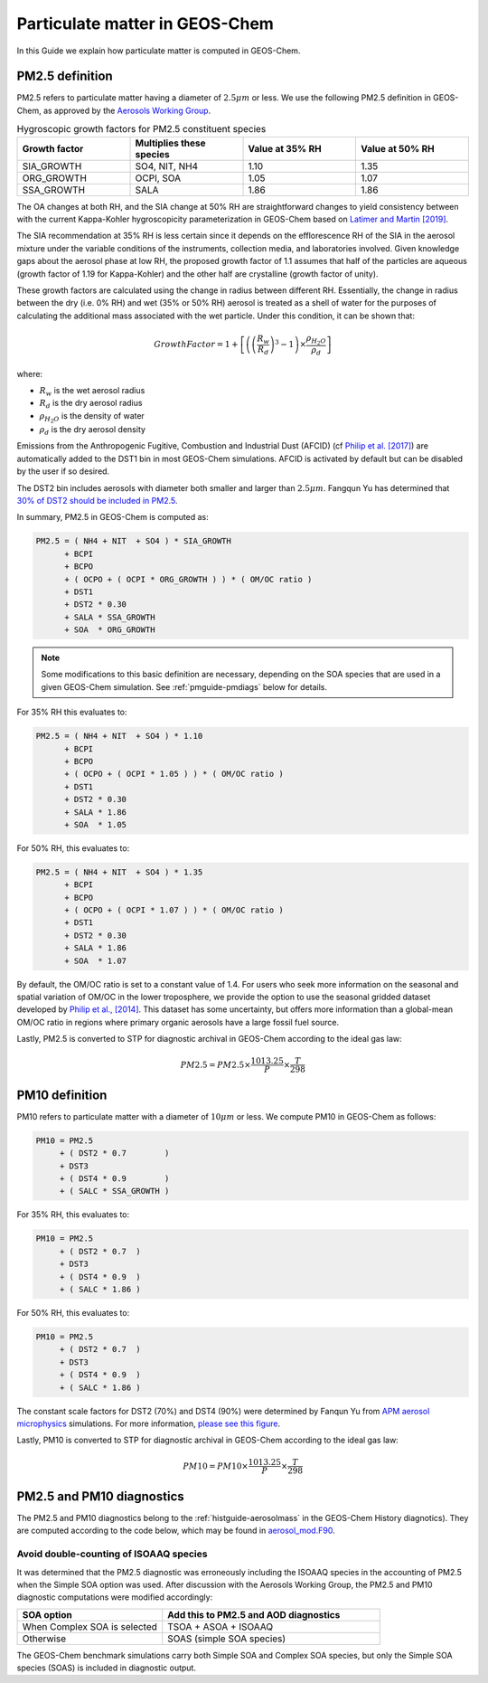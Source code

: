.. _pmguide:

###############################
Particulate matter in GEOS-Chem
###############################

In this Guide we explain how particulate matter is computed in GEOS-Chem.

.. _pmguide-pm25:

================
PM2.5 definition
================

PM2.5 refers to particulate matter having a diameter of :math:`2.5 \mu
m` or less.  We use the following PM2.5 definition in GEOS-Chem, as
approved by the `Aerosols Working Group
<http://wiki.seas.harvard.edu/geos-chem/index.php/Aerosols_Working_Group>`_.

.. list-table:: Hygroscopic growth factors for PM2.5 constituent
		species
   :header-rows: 1
   :widths: 25 25 25 25

   * - Growth factor
     - Multiplies these species
     - Value at 35% RH
     - Value at 50% RH
   * - SIA_GROWTH
     - SO4, NIT, NH4
     - 1.10
     - 1.35
   * - ORG_GROWTH
     - OCPI, SOA
     - 1.05
     - 1.07
   * - SSA_GROWTH
     - SALA
     - 1.86
     - 1.86

The OA changes at both RH, and the SIA change at 50% RH are
straightforward changes to yield consistency between with the current
Kappa-Kohler hygroscopicity parameterization in GEOS-Chem based on
`Latimer and Martin
[2019] <https://acp.copernicus.org/articles/19/2635/2019/>`_.

The SIA recommendation at 35% RH is less certain since it depends on
the efflorescence RH of the SIA in the aerosol mixture under the
variable conditions of the instruments, collection media, and
laboratories involved. Given knowledge gaps about the aerosol phase at
low RH, the proposed growth factor of 1.1 assumes that half of the
particles are aqueous (growth factor of 1.19 for Kappa-Kohler) and the
other half are crystalline (growth factor of unity).

These growth factors are calculated using the change in radius between
different RH.  Essentially, the change in radius between the dry
(i.e. 0% RH) and wet (35% or 50% RH) aerosol is treated as a shell of
water for the purposes of calculating the additional mass associated
with the wet particle.  Under this condition, it can be shown that:

.. math::

   GrowthFactor = 1 + \left[\left(\left(\frac{R_{w}} {R_{d}} \right)
   ^3 - 1 \right) \times \frac{\rho_{H_2O}} {\rho_{d}}\right]

where:

- :math:`R_{w}` is the wet aerosol radius
- :math:`R_{d}` is the dry aerosol radius
- :math:`\rho_{H_2O}` is the density of water
- :math:`\rho_{d}` is the dry aerosol density

Emissions from the Anthropogenic Fugitive, Combustion and Industrial
Dust (AFCID) (cf `Philip et al. [2017]
<https://iopscience.iop.org/article/10.1088/1748-9326/aa65a4>`_)
are automatically added to the DST1 bin in most GEOS-Chem simulations.
AFCID is activated by default but can be disabled by the user if so
desired.

The DST2 bin includes aerosols with diameter both smaller and larger
than :math:`2.5 \mu m`. Fangqun Yu has determined that  `30% of DST2
should be included in PM2.5
<https://wiki.seas.harvard.edu/geos-chem/index.php?title=APM_aerosol_microphysics#Dust_Particle_Size_Distribution>`_.

In summary, PM2.5 in GEOS-Chem is computed as:

.. code-block:: text

   PM2.5 = ( NH4 + NIT  + SO4 ) * SIA_GROWTH
         + BCPI
         + BCPO
         + ( OCPO + ( OCPI * ORG_GROWTH ) ) * ( OM/OC ratio )
         + DST1
         + DST2 * 0.30
         + SALA * SSA_GROWTH
         + SOA  * ORG_GROWTH

.. note::

   Some modifications to this basic definition are necessary,
   depending on the SOA species that are used in a given GEOS-Chem
   simulation.  See :ref:`pmguide-pmdiags` below for details.

For 35% RH this evaluates to:

.. code-block:: text

   PM2.5 = ( NH4 + NIT  + SO4 ) * 1.10
         + BCPI
         + BCPO
         + ( OCPO + ( OCPI * 1.05 ) ) * ( OM/OC ratio )
         + DST1
         + DST2 * 0.30
         + SALA * 1.86
         + SOA  * 1.05

For 50% RH, this evaluates to:

.. code-block:: text

   PM2.5 = ( NH4 + NIT  + SO4 ) * 1.35
         + BCPI
         + BCPO
         + ( OCPO + ( OCPI * 1.07 ) ) * ( OM/OC ratio )
         + DST1
         + DST2 * 0.30
         + SALA * 1.86
         + SOA  * 1.07

By default, the OM/OC ratio is set to a constant value of 1.4. For
users who seek more information on the seasonal and spatial variation
of OM/OC in the lower troposphere, we provide the option to use the
seasonal gridded dataset developed by `Philip et al., [2014]
<http://www.sciencedirect.com/science/article/pii/S1352231013009151>`_. This
dataset has some uncertainty, but offers more information than a
global-mean OM/OC ratio in regions where primary organic aerosols have
a large fossil fuel source.

Lastly, PM2.5 is converted to STP for diagnostic archival in
GEOS-Chem according to the ideal gas law:

.. math::

   PM2.5 = PM2.5 \times \frac{1013.25} {P} \times \frac{T} {298}

.. _pmguide-pm10:

===============
PM10 definition
===============

PM10 refers to particulate matter with a diameter of :math:`10 \mu m` or
less.  We compute PM10 in GEOS-Chem as follows:

.. code-block:: text

   PM10 = PM2.5
        + ( DST2 * 0.7        )
        + DST3
        + ( DST4 * 0.9        )
        + ( SALC * SSA_GROWTH )

For 35% RH, this evaluates to:

.. code-block:: text

   PM10 = PM2.5
        + ( DST2 * 0.7  )
        + DST3
        + ( DST4 * 0.9  )
        + ( SALC * 1.86 )

For 50% RH, this evaluates to:

.. code-block:: text

   PM10 = PM2.5
        + ( DST2 * 0.7  )
        + DST3
        + ( DST4 * 0.9  )
        + ( SALC * 1.86 )

The constant scale factors for DST2 (70%) and DST4 (90%) were
determined by Fanqun Yu from `APM aerosol microphysics
<https://wiki.seas.harvard.edu/geos-chem/index.php?title=APM_aerosol_microphysics>`_
simulations.  For more information, `please see this figure <https://wiki.seas.harvard.edu/geos-chem/index.php?title=APM_aerosol_microphysics#Dust_Particle_Size_Distribution>`_.

Lastly, PM10 is converted to STP for diagnostic archival in
GEOS-Chem according to the ideal gas law:

.. math::

   PM10 = PM10 \times \frac{1013.25} {P} \times \frac{T} {298}

.. _pmguide-pmdiags:

==========================
PM2.5 and PM10 diagnostics
==========================

The PM2.5 and PM10 diagnostics belong to the
:ref:`histguide-aerosolmass` in the GEOS-Chem History
diagnotics). They are computed according to the code below, which
may be found in `aerosol_mod.F90
<https://github.com/geoschem/geos-chem/blob/3671d504cab09196ee960447a361b36ec41fe926/GeosCore/aerosol_mod.F90#L809-L987>`_.

Avoid double-counting of ISOAAQ species
---------------------------------------

It was determined that the PM2.5 diagnostic was erroneously including
the ISOAAQ species in the accounting of PM2.5 when the Simple SOA
option was used.  After discussion with the Aerosols Working Group,
the PM2.5 and PM10 diagnostic computations were modified accordingly:

.. list-table::
   :header-rows: 1
   :widths: 40 60

   * - SOA option
     - Add this to PM2.5 and AOD diagnostics
   * - When Complex SOA is selected
     - TSOA + ASOA + ISOAAQ
   * - Otherwise
     - SOAS (simple SOA species)

The GEOS-Chem benchmark simulations carry both Simple SOA and Complex
SOA species, but only the Simple SOA species (SOAS) is included in
diagnostic output.
